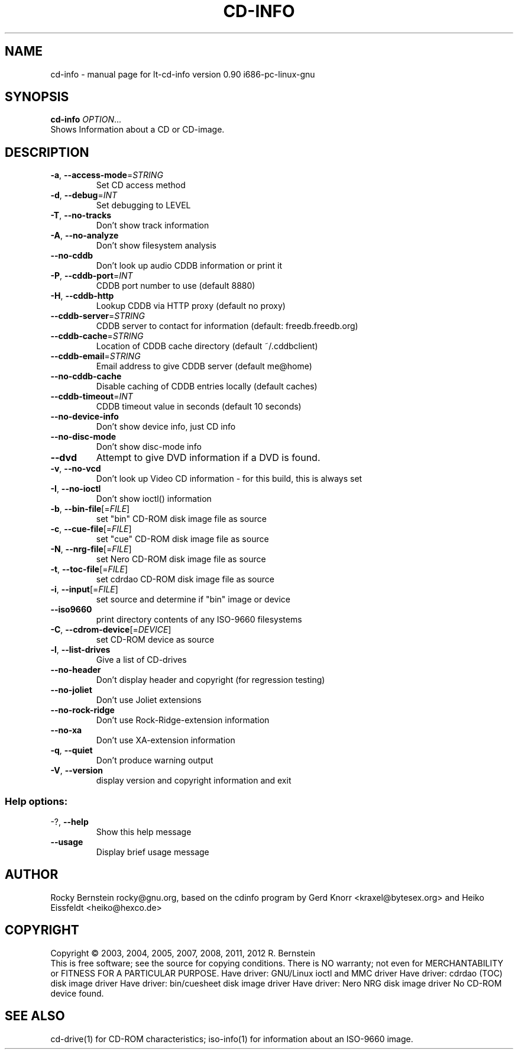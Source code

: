 .\" DO NOT MODIFY THIS FILE!  It was generated by help2man 1.40.13.
.TH CD-INFO "1" "June 2013" "lt-cd-info version 0.90 i686-pc-linux-gnu" "User Commands"
.SH NAME
cd-info \- manual page for lt-cd-info version 0.90 i686-pc-linux-gnu
.SH SYNOPSIS
.B cd-info
\fIOPTION\fR...
.TP
Shows Information about a CD or CD-image.
.SH DESCRIPTION
.TP
\fB\-a\fR, \fB\-\-access\-mode\fR=\fISTRING\fR
Set CD access method
.TP
\fB\-d\fR, \fB\-\-debug\fR=\fIINT\fR
Set debugging to LEVEL
.TP
\fB\-T\fR, \fB\-\-no\-tracks\fR
Don't show track information
.TP
\fB\-A\fR, \fB\-\-no\-analyze\fR
Don't show filesystem analysis
.TP
\fB\-\-no\-cddb\fR
Don't look up audio CDDB information
or print it
.TP
\fB\-P\fR, \fB\-\-cddb\-port\fR=\fIINT\fR
CDDB port number to use (default 8880)
.TP
\fB\-H\fR, \fB\-\-cddb\-http\fR
Lookup CDDB via HTTP proxy (default no
proxy)
.TP
\fB\-\-cddb\-server\fR=\fISTRING\fR
CDDB server to contact for information
(default: freedb.freedb.org)
.TP
\fB\-\-cddb\-cache\fR=\fISTRING\fR
Location of CDDB cache directory
(default ~/.cddbclient)
.TP
\fB\-\-cddb\-email\fR=\fISTRING\fR
Email address to give CDDB server
(default me@home)
.TP
\fB\-\-no\-cddb\-cache\fR
Disable caching of CDDB entries
locally (default caches)
.TP
\fB\-\-cddb\-timeout\fR=\fIINT\fR
CDDB timeout value in seconds
(default 10 seconds)
.TP
\fB\-\-no\-device\-info\fR
Don't show device info, just CD info
.TP
\fB\-\-no\-disc\-mode\fR
Don't show disc\-mode info
.TP
\fB\-\-dvd\fR
Attempt to give DVD information if a DVD is
found.
.TP
\fB\-v\fR, \fB\-\-no\-vcd\fR
Don't look up Video CD information \- for
this build, this is always set
.TP
\fB\-I\fR, \fB\-\-no\-ioctl\fR
Don't show ioctl() information
.TP
\fB\-b\fR, \fB\-\-bin\-file\fR[=\fIFILE\fR]
set "bin" CD\-ROM disk image file as source
.TP
\fB\-c\fR, \fB\-\-cue\-file\fR[=\fIFILE\fR]
set "cue" CD\-ROM disk image file as source
.TP
\fB\-N\fR, \fB\-\-nrg\-file\fR[=\fIFILE\fR]
set Nero CD\-ROM disk image file as source
.TP
\fB\-t\fR, \fB\-\-toc\-file\fR[=\fIFILE\fR]
set cdrdao CD\-ROM disk image file as source
.TP
\fB\-i\fR, \fB\-\-input\fR[=\fIFILE\fR]
set source and determine if "bin" image or
device
.TP
\fB\-\-iso9660\fR
print directory contents of any ISO\-9660
filesystems
.TP
\fB\-C\fR, \fB\-\-cdrom\-device\fR[=\fIDEVICE\fR]
set CD\-ROM device as source
.TP
\fB\-l\fR, \fB\-\-list\-drives\fR
Give a list of CD\-drives
.TP
\fB\-\-no\-header\fR
Don't display header and copyright (for
regression testing)
.TP
\fB\-\-no\-joliet\fR
Don't use Joliet extensions
.TP
\fB\-\-no\-rock\-ridge\fR
Don't use Rock\-Ridge\-extension information
.TP
\fB\-\-no\-xa\fR
Don't use XA\-extension information
.TP
\fB\-q\fR, \fB\-\-quiet\fR
Don't produce warning output
.TP
\fB\-V\fR, \fB\-\-version\fR
display version and copyright information
and exit
.SS "Help options:"
.TP
\-?, \fB\-\-help\fR
Show this help message
.TP
\fB\-\-usage\fR
Display brief usage message
.SH AUTHOR
Rocky Bernstein rocky@gnu.org, based on the cdinfo program by 
Gerd Knorr <kraxel@bytesex.org> and Heiko Eissfeldt <heiko@hexco.de>
.SH COPYRIGHT
Copyright \(co 2003, 2004, 2005, 2007, 2008, 2011, 2012 R. Bernstein
.br
This is free software; see the source for copying conditions.
There is NO warranty; not even for MERCHANTABILITY or FITNESS FOR A
PARTICULAR PURPOSE.
Have driver: GNU/Linux ioctl and MMC driver
Have driver: cdrdao (TOC) disk image driver
Have driver: bin/cuesheet disk image driver
Have driver: Nero NRG disk image driver
No CD\-ROM device found.
.SH "SEE ALSO"
\&\f(CWcd-drive(1)\fR for CD-ROM characteristics;
\&\f(CWiso-info(1)\fR for information about an ISO-9660 image.
